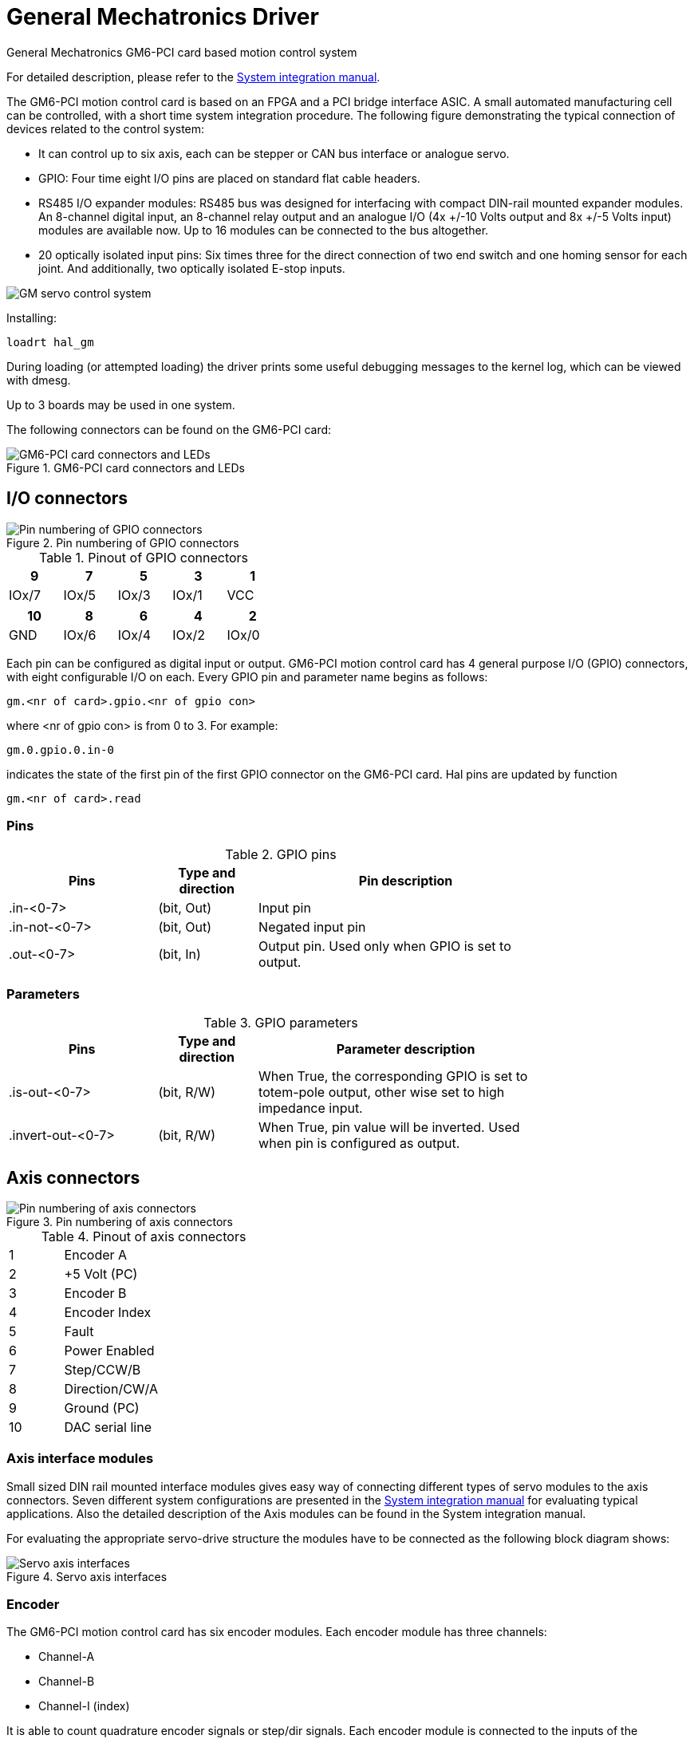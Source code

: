 :lang: en

[[cha:gm-driver]]
= General Mechatronics Driver

General Mechatronics GM6-PCI card based motion control system

For detailed description, please refer to the http://www.generalmechatronics.com/data/products/robot_controller/PCI_UserManual_eng.pdf[System integration manual].

The GM6-PCI motion control card is based on an FPGA and a PCI bridge
interface ASIC. A small automated manufacturing cell can be controlled,
with a short time system integration procedure. The following figure
demonstrating the typical connection of devices related to the control
system:

 * It can control up to six axis, each can be stepper or CAN bus
   interface or analogue servo.

 * GPIO: Four time eight I/O pins are placed on standard flat cable headers.

 * RS485 I/O expander modules: RS485 bus was designed for interfacing
   with compact DIN-rail mounted expander modules. An 8-channel digital input,
   an 8-channel relay output and an analogue I/O (4x +/-10 Volts output and 8x
   +/-5 Volts input) modules are available now. Up to 16 modules can be
   connected to the bus altogether.

 * 20 optically isolated input pins: Six times three for the direct
   connection of two end switch and one homing sensor for each joint. And
   additionally, two optically isolated E-stop inputs.

image::images/GMsystem.png["GM servo control system",align="center",scaledwidth="70%"]

Installing:
----
loadrt hal_gm
----

During loading (or attempted loading) the driver prints some useful
debugging messages to the kernel log, which can be viewed with dmesg.

Up to 3 boards may be used in one system.

The following connectors can be found on the GM6-PCI card:

.GM6-PCI card connectors and LEDs(((pci-card connectors)))

image::images/GM_PCIpinout.png["GM6-PCI card connectors and LEDs",align="center",scaledwidth="70%"]


== I/O connectors

.Pin numbering of GPIO connectors(((pin-numbering-gpio)))

image::images/GM_IOpinout.png["Pin numbering of GPIO connectors",align="center"]

.Pinout of GPIO connectors

[width="40%", options="header", cols="5*^"]
|========================================
| 9     | 7     | 5     | 3     | 1
| IOx/7 | IOx/5 | IOx/3 | IOx/1 | VCC
|========================================

[width="40%", options="header", cols="5*^"]
|========================================
| 10  | 8     | 6     | 4     | 2
| GND | IOx/6 | IOx/4 | IOx/2 | IOx/0
|========================================

Each pin can be configured as digital input or output.
GM6-PCI motion control card has 4 general purpose I/O
(GPIO) connectors, with eight configurable I/O on each.
Every GPIO pin and parameter name begins as follows:

----
gm.<nr of card>.gpio.<nr of gpio con>
----

where <nr of gpio con> is from 0 to 3. For example:

----
gm.0.gpio.0.in-0
----

indicates the state of the first pin of the first GPIO
connector on the GM6-PCI card. Hal pins are updated by function

----
gm.<nr of card>.read
----

=== Pins

.GPIO pins

[width="80%", options="header", cols="<3,^2,<6"]
|========================================
| Pins | Type and direction | Pin description
| .in-<0-7> | (bit, Out) | Input pin
| .in-not-<0-7> | (bit, Out) | Negated input pin
| .out-<0-7> | (bit, In) | Output pin. Used only when GPIO is set to output.
|========================================

=== Parameters

.GPIO parameters

[width="80%", options="header", cols="<3,^2,<6"]
|========================================
| Pins              | Type and direction | Parameter description
| .is-out-<0-7>     | (bit, R/W)         | When True, the corresponding GPIO is set to totem-pole output, other wise set to high impedance input.
| .invert-out-<0-7> | (bit, R/W)         | When True, pin value will be inverted. Used when pin is configured as output.
|========================================

== Axis connectors

.Pin numbering of axis connectors(((pin-numbering-axis)))

image::images/GM_AXISpinout.png["Pin numbering of axis connectors",align="center"]

.Pinout of axis connectors

[width="40%", cols="^1,<4"]
|========================================
|  1 | Encoder A
|  2 | +5 Volt (PC)
|  3 | Encoder B
|  4 | Encoder Index
|  5 | Fault
|  6 | Power Enabled
|  7 | Step/CCW/B
|  8 | Direction/CW/A
|  9 | Ground (PC)
| 10 | DAC serial line
|========================================

=== Axis interface modules

Small sized DIN rail mounted interface modules gives easy way of connecting
different types of servo modules to the axis connectors.
Seven different system configurations are presented in the
http://www.generalmechatronics.com/data/products/robot_controller/PCI_UserManual_eng.pdf[System integration manual]
for evaluating typical applications. Also the detailed description of the
Axis modules can be found in the System integration manual.

For evaluating the appropriate servo-drive structure the modules
have to be connected as the following block diagram shows:

.Servo axis interfaces(((axis-iterface)))

image::images/GM_AxisInterface.png["Servo axis interfaces",align="center",scaledwidth="100%"]


=== Encoder

The GM6-PCI motion control card has six encoder modules.
Each encoder module has three channels:

 * Channel-A
 * Channel-B
 * Channel-I (index)

It is able to count quadrature encoder signals or step/dir signals.
Each encoder module is connected to the inputs of the corresponding
RJ50 axis connector.

Every encoder pin and parameter name begins as follows:

----
gm.<nr of card>.encoder.<nr of axis>
----

where <nr of axis> is from 0 to 5. For example:

----
gm.0.encoder.0.position
----

refers to the position of encoder module of axis 0.

The GM6-PCI card counts the encoder signal independently from LinuxCNC.
Hal pins are updated by function:

----
gm.<nr of card>.read
----

.Pins

.Encoder pins

[width="80%", options="header", cols="<3,^2,<6"]
|========================================
| Pins               | Type and direction | Pin description
| .reset             | (bit, In)          | When True, resets counts and position to zero.
| .rawcounts         | (s32, Out)         | The raw count is the counts, but unaffected by reset or the index pulse.
| .counts            | (s32, Out)         | Position in encoder counts.
| .position          | (float, Out)       | Position in scaled units (=.counts/.position-scale).
| .index-enabled     | (bit, IO)          | When True, counts and position are rounded or reset
                                            (depends on index-mode) on next rising edge of channel-I.
                                            Every time position is reset because of Index, index-enabled
                                            pin is set to 0 and remain 0 until connected hal pin does
                                            not set it.
| .velocity          | (float, Out)       | Velocity in scaled units per second. GM encoder uses high
                                            frequency hardware timer to measure time between encoder
                                            pulses in order to calculate velocity. It greatly reduces
                                            quantization noise as compared to simply differentiating
                                            the position output. When the measured velocity is below
                                            min-speed-estimate, the velocity output is 0.
|========================================

.Parameters

.Encoder parameters

[width="80%", options="header", cols="<3,^2,<6"]
|========================================
| Parameters          | Type and Read/Write | Parameter description
| .counter-mode       | (bit, R/W)          | When True, the counter counts each rising edge of the
                                              channel-A input to the direction determined by channel-B.
                                              This is useful for counting the output of a single channel
                                              (non-quadrature) or step/dir signal sensor. When false, it
                                              counts in quadrature mode.
| .index-mode         | (bit, R/W)          | When True and .index-enabled is also true, .counts and
                                              .position are rounded (based on .counts-per-rev) at rising
                                              edge of channel-I. This is useful to correct few pulses
                                              error caused by noise. In round mode, it is essential to
                                              set .counts-per-rev parameter correctly. When .index-mode
                                              is False and .index-enabled is true, .counts and .position
                                              are reset at channel-I pulse.
| .counts-per-rev     | (s32, R/V)          | Determine how many counts are between two index pulses. It
                                              is used only in round mode, so when both .index-enabled and
                                              .index-mode parameters are True. GM encoder process encoder signal
                                              in 4x mode, so for example in case of a 500 CPR encoder it should
                                              be set to 2000. This parameter can be easily measured by setting
                                              .index-enabled True and .index-mode False (so that .counts resets
                                              at channel-I pulse), than move axis by hand and see the maximum
                                              magnitude of .counts pin in halmeter.
| .index-invert       | (bit, R/W)          | When True, channel-I event (reset or round) occur on falling
                                              edge of channel-I signal, otherwise on rising edge.
| .min-speed-estimate | (float, R/W)        | Determine the minimum measured velocity magnitude at which
                                              .velocity will be set as nonzero. Setting this parameter too
                                              low will cause it to take a long time for velocity to go to zero
                                              after encoder pulses have stopped arriving.
| .position-scale     | (float, R/W)        | Scale in counts per length unit. .position=.counts/.position-scale.
                                              For example, if position-scale is 2000, then 1000 counts of the
                                              encoder will produce a position of 0.5 units.
|========================================

.HAL example

Setting encoder module of axis 0 to receive 500 CPR quadrature encoder signal and use reset to round position.

----
setp gm.0.encoder.0.counter-mode 0         # 0: quad, 1: stepDir
setp gm.0.encoder.0.index-mode 1           # 0: reset pos at index, 1:round pos at index
setp gm.0.encoder.0.counts-per-rev 2000      # GM process encoder in 4x mode, 4x500=2000
setp gm.0.encoder.0.index-invert 0
setp gm.0.encoder.0.min-speed-estimate 0.1 # in position unit/s
setp gm.0.encoder.0.position-scale 20000   # 10 encoder rev cause the machine to
                                             move one position unit (10x2000)
----

Connect encoder position to LinuxCNC position feedback:

----
net Xpos-fb gm.0.encoder.0.position => joint.0.motor-pos-fb
----

=== Stepgen module

The GM6-PCI motion control card has six stepgen modules, one for each joint.
Each module has two output signals. It can produce Step/Direction,
Up/Down or Quadrature (A/B) pulses. Each stepgen module is connected
to the pins of the corresponding RJ50 axis connector.

Every stepgen pin and parameter name begins as follows:

----
gm.<nr of card>.stepgen.<nr of axis>
----

where nr of axis is from 0 to 5. For example:

----
gm.0.stepgen.0.position-cmd
----

refers to the position command of stepgen module of axis 0 on card 0.

The GM6-PCI card generates step pulses independently from LinuxCNC.
Hal pins are updated by function

----
gm.<nr of card>.write
----

<<<

.Pins

.Stepgen module pins

[width="80%", options="header", cols="<3,^2,<6"]
|========================================
| Pins               | Type and direction | Pin description
| .enable            | (bit, In)          | Stepgen produces pulses only when this pin is true.
| .count-fb          | (s32, Out)         | Position feedback in counts unit.
| .position-fb       | (float, Out)       | Position feedback in position unit.
| .position-cmd      | (float, In)        | Commanded position in position units. Used in position mode only.
| .velocity-cmd      | (float, In)        | Commanded velocity in position units per second. Used in velocity mode only.
|========================================

.Parameters

.Stepgen module parameters

[width="80%", options="header", cols="<3,^2,<6"]
|========================================
| Parameters         | Type and Read/Write | Parameter description
| .step-type         | (u32, R/W)          | When 0, module produces Step/Dir signal. When 1, it
                                             produces Up/Down step signals. And when it is 2, it
											 produces quadrature output signals.
| .control-type      | (bit, R/W)          | When True, .velocity-cmd is used as reference and velocity
                                             control calculate pulse rate output. When False, .position-cmd
											 is used as reference and position control calculate pulse rate output.
| .invert-step1      | (bit, R/W)          | Invert the output of channel 1 (Step signal in StepDir mode)
| .invert-step2      | (bit, R/W)          | Invert the output of channel 2 (Dir signal in StepDir mode)
| .maxvel            | (float, R/W)        | Maximum velocity in position units per second. If it is set to 0.0,
                                             .maxvel parameter is ignored.
| .maxaccel          | (float, R/W)        | Maximum acceleration in position units per second squared. If
                                             it is set to 0.0, .maxaccel parameter is ignored.
| .position-scale    | (float, R/W)        | Scale in steps per length unit.
| .steplen           | (u32, R/W)          | Length of step pulse in nano-seconds.
| .stepspace         | (u32, R/W)          | Minimum time between two step pulses in nano-seconds.
| .dirdelay          | (u32, R/W)          | Minimum time between step pulse and direction change in nano-seconds.
|========================================

<<<

For evaluating the appropriate values see the timing diagrams below:

.Reference signal timing diagrams(((refsig-timing-diagram)))

image::images/GM_RefSignals.png["Reference signal timing diagrams",align="center", scaledwidth="70%"]

.HAL example

Setting stepgen module of axis 0 to generate 1000 step pulse per position unit:

----
setp gm.0.stepgen.0.step-type 0         # 0:stepDir, 1:UpDown, 2:Quad
setp gm.0.stepgen.0.control-type 0      # 0:Pos. control, 1:Vel. Control
setp gm.0.stepgen.0.invert-step1 0
setp gm.0.stepgen.0.invert-step2 0
setp gm.0.stepgen.0.maxvel 0            # do not set maxvel for step
                                        # generator, let interpolator control it.
setp gm.0.stepgen.0.maxaccel 0          # do not set max acceleration for
                                        # step generator, let interpolator control it.
setp gm.0.stepgen.0.position-scale 1000 # 1000 step/position unit
setp gm.0.stepgen.0.steplen 1000        # 1000 ns = 1 us
setp gm.0.stepgen.0.stepspace1000       # 1000 ns = 1 us
setp gm.0.stepgen.0.dirdelay 2000       # 2000 ns = 2 us
----

Connect stepgen to axis 0 position reference and enable pins:

----
net Xpos-cmd joint.0.motor-pos-cmd => gm.0.stepgen.0.position-cmd
net Xen joint.0.amp-enable-out => gm.0.stepgen.0.enable
----

=== Enable and Fault signals

The GM6-PCI motion control card has one enable output and one fault
input HAL pins, both are connected to each RJ50 axis connector
and to the CAN connector.

Hal pins are updated by function:

----
gm.<nr of card>.read
----

.Pins

.Enable and Fault signal pins

[width="80%", options="header", cols="<3,^2,<6"]
|========================================
| Pins                         | Type and direction | Pin description
| gm.<nr of card>.power-enable | (bit, In)          | If this pin is True,

                                                      * and Watch Dog Timer is not expired
                                                      * and there is no power fault
                                                      Then power enable pins of axis- and CAN connectors
                                                      are set to high, otherwise set to low.
| gm.<nr of card>.power-fault  | (bit, Out)         | Power fault input.
|========================================

=== Axis DAC

The GM6-PCI motion control card has six serial axis DAC driver modules,
one for each joint. Each module is connected to the pin of the
corresponding RJ50 axis connector.
Every axis DAC pin and parameter name begins as follows:

----
gm.<nr of card>.dac.<nr of axis>
----

where nr of axis is from 0 to 5. For example:

----
gm.0.dac.0.value
----

refers to the output voltage of DAC module of axis 0.
Hal pins are updated by function:

----
gm.<nr of card>.write
----

<<<

.Pins

.Axis DAC pins

[width="80%", options="header", cols="<3,^2,<6"]
|========================================
| Pins    | Type and direction | Pin description
| .enable | (bit, In)          | Enable DAC output. When enable is
                                 false, DAC output is 0.0 V.
| .value  | (float, In)        | Value of DAC output in Volts.
|========================================

.Parameters

.Axis DAC parameters

[width="80%", options="header", cols="<3,^2,<6"]
|========================================
| Parameters     | Type and direction | Parameter description
| .offset        | (float, R/W)       | Offset is added to the value before
                                        the hardware is updated
| .high-limit    | (float, R/W)       | Maximum output voltage of the
                                        hardware in volts.
| .low-limit     | (float, R/W)       | Minimum output voltage of the
                                        hardware in volts.
| .invert-serial | (float, R/W)       | GM6-PCI card is communicating with DAC
                                        hardware via fast serial communication
                                        to highly reduce time delay compared to
                                        PWM. DAC module is recommended to be
                                        isolated which is negating serial
                                        communication line. In case of isolation,
                                        leave this parameter to default (0),
                                        while in case of none-isolation, set
                                        this parameter to 1.
|========================================

== CAN-bus servo amplifiers

The GM6-PCI motion control card has CAN module to drive CAN
servo amplifiers. Implementation of higher level protocols
like CANopen is further development. Currently GM produced
power amplifiers has upper level driver which export pins
and parameters to HAL. They receive position reference and
provide encoder feedback via CAN bus.

The frames are standard (11 bit) ID frames, with 4 byte data length.
The baud rate is 1 Mbit.
The position command IDs for axis 0..5 are 0x10..0x15.
The position feedback IDs for axis 0..5 are 0x20..0x25.

These configuration can be changed with the modifivation
of hal_gm.c and recompiling LinuxCNC.

Every CAN pin and parameter name begins as follows:

----
gm.<nr of card>.can-gm.<nr of axis>
----

where <nr of axis> is from 0 to 5. For example:

----
gm.0.can-gm.0.position
----

refers to the output position of axis 0 in position units.

Hal pins are updated by function:

----
gm.<nr of card>.write
----

<<<

=== Pins

.CAN module pins

[width="80%", options="header", cols="<3,^2,<6"]
|========================================
| Pins               | Type and direction | Pin description
| .enable            | (bit, In)          | Enable sending position references.
| .position-cmd      | (float, In)        | Commanded position in position units.
| .position-fb       | (float, In)        | Feed back position in position units.
|========================================

=== Parameters

.CAN module parameters

[width="80%", options="header", cols="<3,^2,<6"]
|========================================
| Parameters         | Type and direction | Parameter description
| .position-scale    | (float, R/W)       | Scale in per length unit.
|========================================

== Watchdog timer

Watchdog timer resets at function:

----
gm.<nr of card>.read
----

=== Pins

.Watchdog pins

[width="80%", options="header", cols="<3,^2,<6"]
|========================================
| Pins                             | Type and direction | Pin description
| gm.<nr of card>.watchdog-expired | (bit, Out)         | Indicates that watchdog timer is expired.
|========================================

Watchdog timer overrun causes the set of power-enable to low in hardware.

=== Parameters

.Watchdog parameters

[width="80%", options="header", cols="<3,^2,<6"]
|========================================
| Parameters                          | Type and direction | Parameter description
| gm.<nr of card>.watchdog-enable     | (bit, R/W)         | Enable watchdog timer.
                                                             It is strongly recommended to
                                                             enable watchdog timer, because
                                                             it can disables all the servo
                                                             amplifiers by pulling down all
                                                             enable signal in case of PC error.
| gm.<nr of card>.watchdog-timeout-ns | (float, R/W)       | Time interval in within the
                                                             gm.<nr of card>.read function
                                                             must be executed. The gm.<nr of card>.read
                                                             is typically added to servo-thread, so
                                                             watch timeout is typically set to 3 times
                                                             of the servo period.
|========================================

== End-, homing- and E-stop switches

.Pin numbering of homing & end switch connector(((pin-numbering-endsw)))

image::images/GM_ENDSWpinout.png["Pin numbering of homing and end switch connector",align="center"]

.End- and homing switch connector pinout

[width="100%", options="header", cols="2*^.^1,11*^.^2"]
|========================================
| *25* | *23* | *21*   | *19*   | *17*      | *15*   | *13*   | *11*      | *9*    | *7*    | *5*       | *3*      | *1*
2+| GND       | 1/End- | 2/End+ | 2/Hom-ing | 3/End- | 4/End+ | 4/Hom-ing | 5/End- | 6/End+ | 6/Hom-ing | E-Stop 2 | V+ (Ext.)
|========================================

[width="100%", options="header", cols="2*^.^1,11*^.^2"]
|========================================
| *26* | *24* | *22*   | *20*      | *18*   | *16*   | *14*      | *12*   | *10*   | *8*       | *6*    | *4*      | *2*
2+| GND       | 1/End+ | 1/Hom-ing | 2/End- | 3/End+ | 3/Hom-ing | 4/End- | 5/End+ | 5/Hom-ing | 6/End- | E-Stop 1 | V+ (Ext.)
|========================================

The GM6-PCI motion control card has two limit- and one homing switch input for each joint. All the names of these pins begin as follows:

----
gm.<nr of card>.joint.<nr of axis>
----

where nr of axis is from 0 to 5. For example:

----
gm.0.joint.0.home-sw-in
----

indicates the state of the axis 0 home switch.

Hal pins are updated by function:

----
gm.<nr of card>.read
----

=== Pins

.End- and homing switch pins

[width="80%", options="header", cols="<3,^2,<6"]
|========================================
| Pins               | Type and direction | Pin description
| .home-sw-in        | (bit, Out)         | Home switch input
| .home-sw-in-not    | (bit, Out)         | Negated home switch input
| .neg-lim-sw-in     | (bit, Out)         | Negative limit switch input
| .neg-lim-sw-in-not | (bit, Out)         | Negated negative limit switch input
| .pos-lim-sw-in     | (bit, Out)         | Positive limit switch input
| .pos-lim-sw-in-not | (bit, Out)         | Negated positive limit switch input
|========================================

=== Parameters

.E-stop switch parameters

[width="80%", options="header", cols="<3,^2,<6"]
|========================================
| Parameters            | Type and direction | Parameter description
| gm.0.estop.0.in       | (bit, Out)         | Estop 0 input
| gm.0.estop.0.in-not   | (bit, Out)         | Negated Estop 0 input
| gm.0.estop.1.in       | (bit, Out)         | Estop 1 input
| gm.0.estop.1.in-not   | (bit, Out)         | Negated Estop 1 input
|========================================

== Status LEDs

=== CAN
Color: Orange

 * Blink, during data communication.
 * On, when any of the buffers are full - communication error.
 * Off, when no data communication.

=== RS485
Color: Orange

 * Blink, during initialization of modules on the bus
 * On, when the data communication is up between all initialized modules.
 * Off, when any of the initialized modules dropped off because of an error.

=== EMC
Color: White

 * Blink, when LinuxCNC is running.
 * Otherwise off.

=== Boot
Color: Green

 * On, when system booted successfully.
 * Otherwise off.

=== Error
Color: Red

 * Off, when there is no fault in the system.
 * Blink, when PCI communication error.
 * On, when watchdog timer overflowed.

== RS485 I/O expander modules

These modules were developed for expanding the I/O and function
capability along an RS485 line of the GM6-PCI motion control card.

Available module types:

 * 8-channel relay output module - gives eight NO-NC relay output
   on a three pole terminal connector for each channel.
 * 8-channel digital input module - gives eight optical
   isolated digital input pins.
 * 8 channel ADC and 4-channel DAC module - gives four digital-to-analogue
   converter outputs and eight analogue-to-digital inputs.
   This module is also optically isolated from the GM6-PCI card.

*Automatic node recognizing:*

Each node connected to the bus was recognized by the GM6-PCI card automatically.
During starting LinuxCNC, the driver export pins and parameters of all
available modules automatically.

*Fault handling:*

If a module does not answer regularly the GM6-PCI card drops down the module.
If a module with output do not gets data with correct CRC regularly, the
module switch to error state (green LED blinking), and turns all outputs
to error state.

*Connecting the nodes:*

The modules on the bus have to be connected in serial topology, with
termination resistors on the end. The start of the topology is the PCI
card, and the end is the last module.

.Connecting the RS485 nodes to the GM6-PCI card(((connecting-rs485)))

image::images/GM_RS485topology.png["Connecting the RS485 nodes to the GM6-PCI card",align="center",scaledwidth="60%"]

*Addressing:*

Each node on the bus has a 4 bit unique address that can be set with a red DIP switch.

*Status LED:*

A green LED indicates the status of the module:

 * Blink, when the module is only powered, but not jet identified, or when module is dropped down.
 * Off, during identification (computer is on, but LinuxCNC not started)
 * On, when it communicates continuously.


=== Relay output module

For pinout, connection and electrical charasteristics of the module, please refer to the
http://www.generalmechatronics.com/data/products/robot_controller/PCI_UserManual_eng.pdf[System integration manual].

All the pins and parameters are updated by the following function:

----
gm.<nr of card>.rs485
----

It should be added to servo thread or other thread with
larger period to avoid CPU overload.
Every RS485 module pin and parameter name begins as follows:

----
gm.<nr of card>.rs485.<module ID>
----

where <module ID> is from 00 to 15.

.Pins

.Relay output module pins

[width="80%", options="header", cols="<3,^2,<6"]
|========================================
| Pins                | Type and direction | Pin description
| .relay-<0-7>        | (bit, Out)         | Output pin for relay
|========================================

.Parameters

.Relay output module parameters

[width="80%", options="header", cols="<3,^2,<6"]
|========================================
| Parameters          | Type and direction | Parameter description
| .invert-relay-<0-7> | (bit, R/W)         | Negate relay output pin
|========================================

.HAL example

----
gm.0.rs485.0.relay-0 # First relay of the node.
gm.0                 # Means the first GM6-PCI motion control card (PCI card address = 0)
.rs485.0             # Select node with address 0 on the RS485 bus
.relay-0             # Select the first relay
----

=== Digital input module

For pinout, connection and electrical charasteristics of the module, please refer to the
http://www.generalmechatronics.com/data/products/robot_controller/PCI_UserManual_eng.pdf[System integration manual].

All the pins and parameters are updated by the following function:

----
gm.<nr of card>.rs485
----

It should be added to servo thread or other thread with larger period to avoid CPU overload.
Every RS485 module pin and parameter name begins as follows:

----
gm.<nr of card>.rs485.<module ID>
----

where <module ID> is from 00 to 15.

.Pins

.Digital input output module pins

[width="80%", options="header", cols="<3,^2,<6"]
|========================================
| Pins                | Type and direction | Pin description
| .in-<0-7>           | (bit, Out)         | Input pin
| .in-not-<0-7>       | (bit, Out)         | Negated input pin
|========================================

.HAL example

----
gm.0.rs485.0.in-0 # First input of the node.
# gm.0     - Means the first GM6-PCI motion control card (PCI card address = 0)
# .rs485.0 - Select node with address 0 on the RS485 bus
# .in-0    - Select the first digital input module
----

=== DAC & ADC module

For pinout, connection and electrical charasteristics of the module, please refer to the
http://www.generalmechatronics.com/data/products/robot_controller/PCI_UserManual_eng.pdf[System integration manual].

All the pins and parameters are updated by the following function:

----
gm.<nr of card>.rs485
----

It should be added to servo thread or other thread with larger period to avoid CPU overload.
Every RS485 module pin and parameter name begins as follows:

----
gm.<nr of card>.rs485.<module ID>
----

where <module ID> is from 00 to 15.

.Pins

.DAC & ADC module pins

[width="80%", options="header", cols="<3,^2,<6"]
|========================================
| Pins                | Type and direction | Pin description
| .adc-<0-7>          | (float, Out)       | Value of ADC input in Volts.
| .dac-enable-<0-3>   | (bit, In)          | Enable DAC output. When enable is
                                             false DAC output is set to 0.0 V.
| .dac-<0-3>          | (float, In)        | Value of DAC output in Volts.
|========================================

.Parameters

.DAC & ADC module parameters

[width="80%", options="header", cols="<3,^2,<6"]
|========================================
| Parameters            | Type and direction | Parameter description
| .adc-scale-<0-7>      | (float, R/W)       | The input voltage will be multiplied by
                                               scale before being output to .adc- pin.
| .adc-offset-<0-7>     | (float, R/W)       | Offset is subtracted from the hardware input
                                               voltage after the scale multiplier has been applied.
| .dac-offset-<0-3>     | (float, R/W)       | Offset is added to the value before the hardware is updated.
| .dac-high-limit-<0-3> | (float, R/W)       | Maximum output voltage of the hardware in volts.
| .dac-low-limit-<0-3>  | (float, R/W)       | Minimum output voltage of the hardware in volts.
|========================================

.HAL example

----
gm.0.rs485.0.adc-0 # First analogue channel of the node.
# gm.0     - Means the first GM6-PCI motion control card (PCI card address = 0)
# .rs485.0 - Select node with address 0 on the RS485 bus
# .adc-0   - Select the first analogue input of the module
----

=== Teach Pendant module

For pinout, connection and electrical charasteristics of the module, please refer to the
http://www.generalmechatronics.com/data/products/robot_controller/PCI_UserManual_eng.pdf[System integration manual].

All the pins and parameters are updated by the following function:

----
gm.<nr of card>.rs485
----

It should be added to servo thread or other thread with larger period to avoid CPU overload.
Every RS485 module pin and parameter name begins as follows:

----
gm.<nr of card>.rs485.<module ID>
----

where <module ID> is from 00 to 15.
Note that on the Teach Pendant module it cannot be changed, and pre-programmed as zero.
Upon request it can be delivered with firmware pre-programmed different ID.

.Pins

.Teach Pendant module pins

[width="80%", options="header", cols="<3,^2,<6"]
|========================================
| Pins                | Type and direction | Pin description
| .adc-<0-5>          | (float, Out)       | Value of ADC input in Volts.
| .enc-reset          | (bit, In)          | When True, resets counts and position to zero.
| .enc-counts         | (s32, Out)         | Position in encoder counts.
| .enc-rawcounts      | (s32, Out)         | The raw count is the counts, but unaffected by reset.
| .enc-position       | (float, Out)       | Position in scaled units (=.enc-counts/.enc-position-scale).
| .in-<0-7>           | (bit, Out)         | Input pin
| .in-not-<0-7>       | (bit, Out)         | Negated input pin
|========================================

.Parameters

.Teach Pendant module parameters

[width="80%", options="header", cols="<3,^2,<6"]
|========================================
| Parameters            | Type and direction | Parameter description
| .adc-scale-<0-5>      | (float, R/W)       | The input voltage will be multiplied by scale before being output to .adc- pin.
| .adc-offset-<0-5>     | (float, R/W)       | Offset is subtracted from the hardware input voltage after the scale multiplier has been applied.
| .enc-position-scale   | (float, R/W)       | Scale in per length unit.
|========================================

.HAL example

----
gm.0.rs485.0.adc-0 # First analogue channel of the node.
# gm.0     - Means the first GM6-PCI motion control card (PCI card address = 0)
# .rs485.0 - Select node with address 0 on the RS485 bus
# .adc-0   - Select the first analogue input of the module
----

== Errata

=== GM6-PCI card Errata

The revision number in this section refers to the revision of the GM6-PCI card device.

.Rev. 1.2

* Error:
  The PCI card do not boot, when Axis 1. END B switch is active (low).
  Found on November 16, 2013.

* Reason:
  This switch is connected to a boot setting pin of FPGA

* Problem fix/workaround:
  Use other switch pin, or connect only normally open switch to this switch input pin.

